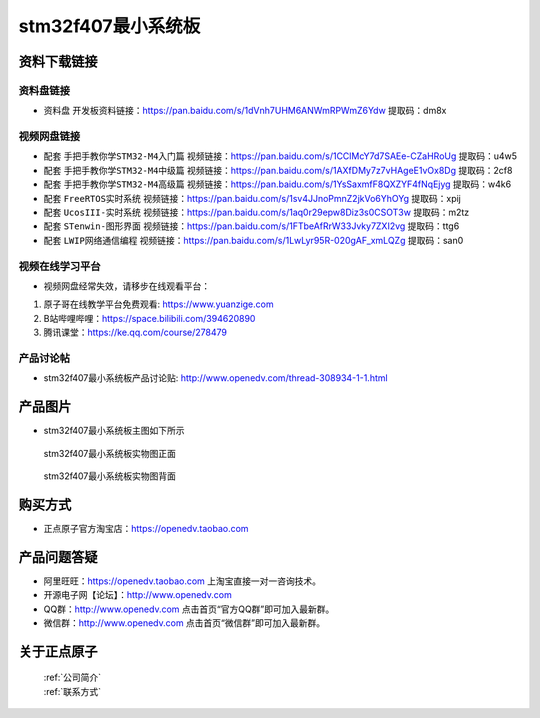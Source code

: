 stm32f407最小系统板
==========================

资料下载链接
------------

资料盘链接
^^^^^^^^^^^

- ``资料盘`` 开发板资料链接：https://pan.baidu.com/s/1dVnh7UHM6ANWmRPWmZ6Ydw 提取码：dm8x 

视频网盘链接
^^^^^^^^^^^

-  配套 ``手把手教你学STM32-M4入门篇`` 视频链接：https://pan.baidu.com/s/1CClMcY7d7SAEe-CZaHRoUg 提取码：u4w5

-  配套 ``手把手教你学STM32-M4中级篇`` 视频链接：https://pan.baidu.com/s/1AXfDMy7z7vHAgeE1vOx8Dg 提取码：2cf8

-  配套 ``手把手教你学STM32-M4高级篇`` 视频链接：https://pan.baidu.com/s/1YsSaxmfF8QXZYF4fNqEjyg 提取码：w4k6

-  配套 ``FreeRTOS实时系统`` 视频链接：https://pan.baidu.com/s/1sv4JJnoPmnZ2jkVo6YhOYg 提取码：xpij
   
-  配套 ``UcosIII-实时系统`` 视频链接：https://pan.baidu.com/s/1aq0r29epw8Diz3s0CSOT3w 提取码：m2tz   

-  配套 ``STenwin-图形界面`` 视频链接：https://pan.baidu.com/s/1FTbeAfRrW33Jvky7ZXI2vg 提取码：ttg6

-  配套 ``LWIP网络通信编程`` 视频链接：https://pan.baidu.com/s/1LwLyr95R-020gAF_xmLQZg 提取码：san0

      

视频在线学习平台
^^^^^^^^^^^^^^^^^
- 视频网盘经常失效，请移步在线观看平台：

1. 原子哥在线教学平台免费观看: https://www.yuanzige.com
#. B站哔哩哔哩：https://space.bilibili.com/394620890
#. 腾讯课堂：https://ke.qq.com/course/278479


产品讨论帖
^^^^^^^^^^^^^^^^^

- stm32f407最小系统板产品讨论贴: http://www.openedv.com/thread-308934-1-1.html 


产品图片
--------

- stm32f407最小系统板主图如下所示

.. _pic_major_F407z:

.. figure:: media/stm32f407_mini_sysboard/F407z.png


   
 stm32f407最小系统板实物图正面



.. _pic_major_F407b:

.. figure:: media/stm32f407_mini_sysboard/F407b.png


   
  stm32f407最小系统板实物图背面



购买方式
--------

- 正点原子官方淘宝店：https://openedv.taobao.com 




产品问题答疑
------------

- 阿里旺旺：https://openedv.taobao.com 上淘宝直接一对一咨询技术。  
- 开源电子网【论坛】：http://www.openedv.com 
- QQ群：http://www.openedv.com   点击首页“官方QQ群”即可加入最新群。 
- 微信群：http://www.openedv.com 点击首页“微信群”即可加入最新群。
  


关于正点原子  
-----------------

 | :ref:`公司简介` 
 | :ref:`联系方式`



